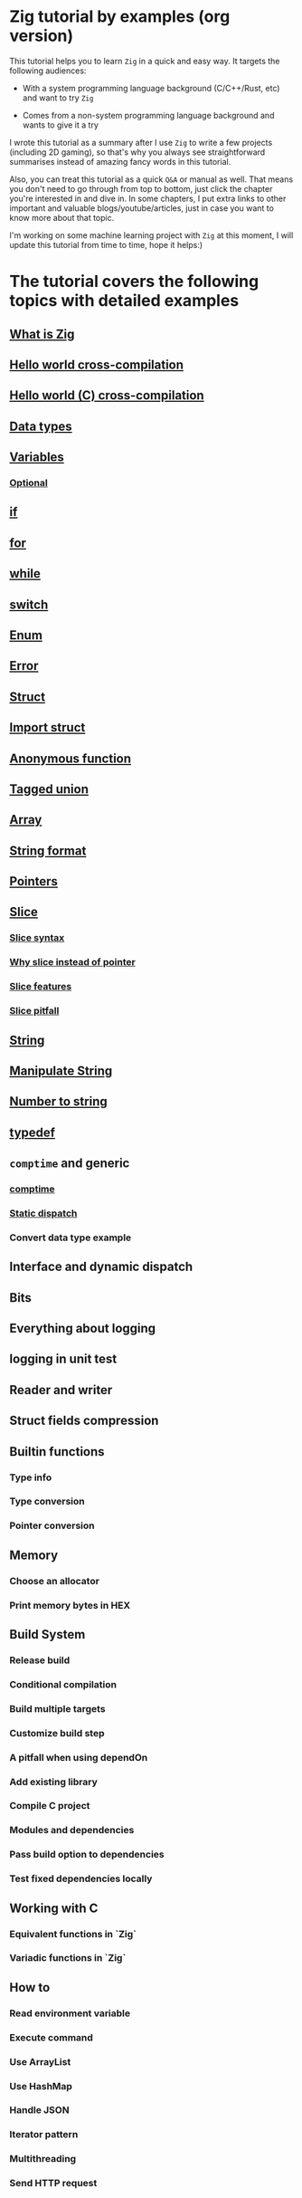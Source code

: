 * Zig tutorial by examples (org version)

This tutorial helps you to learn =Zig= in a quick and easy way. It targets the following audiences:

+ With a system programming language background (C/C++/Rust, etc) and want to try =Zig=

+ Comes from a non-system programming language background and wants to give it a try


I wrote this tutorial as a summary after I use =Zig= to write a few projects (including 2D gaming), so that's why you always see straightforward summarises instead of amazing fancy words in this tutorial. 

Also, you can treat this tutorial as a quick =Q&A= or manual as well. That means you don't need to go through from top to bottom, just click the chapter you're interested in and dive in. In some chapters, I put extra links to other important and valuable blogs/youtube/articles, just in case you want to know more about that topic.

I'm working on some machine learning project with =Zig= at this moment,  I will update this tutorial from time to time, hope it helps:)


* The tutorial covers the following topics with detailed examples

** [[file:what-is-zig.org][What is Zig]]
** [[file:helloworld.org][Hello world cross-compilation]]
** [[file:helloworld-c.org][Hello world (C) cross-compilation]]
** [[file:data-types.org][Data types]]
** [[file:variables.org][Variables]]
*** [[file:optional_var.org][Optional]]
** [[file:if.org][if]]
** [[file:for.org][for]]
** [[file:while.org][while]]
** [[file:switch.org][switch]]
** [[file:enum.org][Enum]]
** [[file:error.org][Error]]
** [[file:struct.org][Struct]]
** [[file:import-struct.org][Import struct]]
** [[file:anonymous-function.org][Anonymous function]]
** [[file:tagged-union.org][Tagged union]]
** [[file:array.org][Array]]
** [[file:string-format.org][String format]]
** [[file:pointer.org][Pointers]]
** [[file:slice.org][Slice]]
*** [[file:slice-syntax.org][Slice syntax]]
*** [[file:why-slice-intead-of-pointer.org][Why slice instead of pointer]]
*** [[file:slice-features.org][Slice features]]
*** [[file:slice-pitfall.org][Slice pitfall]]
** [[file:string.org][String]]
** [[file:manipulate-string.org][Manipulate String]]
** [[file:number-to-string.org][Number to string]]
** [[file:typedef.org][typedef]]
** =comptime= and generic
*** [[file:comptime.org][comptime]]
*** [[file:static-dispatch.org][Static dispatch]]
*** Convert data type example
** Interface and dynamic dispatch
** Bits
** Everything about logging
** logging in unit test
** Reader and writer
** Struct fields compression
** Builtin functions
*** Type info
*** Type conversion
*** Pointer conversion
** Memory
*** Choose an allocator
*** Print memory bytes in HEX
** Build System
*** Release build
*** Conditional compilation
*** Build multiple targets
*** Customize build step
*** A pitfall when using dependOn
*** Add existing library
*** Compile C project
*** Modules and dependencies
*** Pass build option to dependencies
*** Test fixed dependencies locally
** Working with C
*** Equivalent functions in `Zig`
*** Variadic functions in `Zig`
** How to
*** Read environment variable
*** Execute command
*** Use ArrayList
*** Use HashMap
*** Handle JSON
*** Iterator pattern
*** Multithreading
*** Send HTTP request
